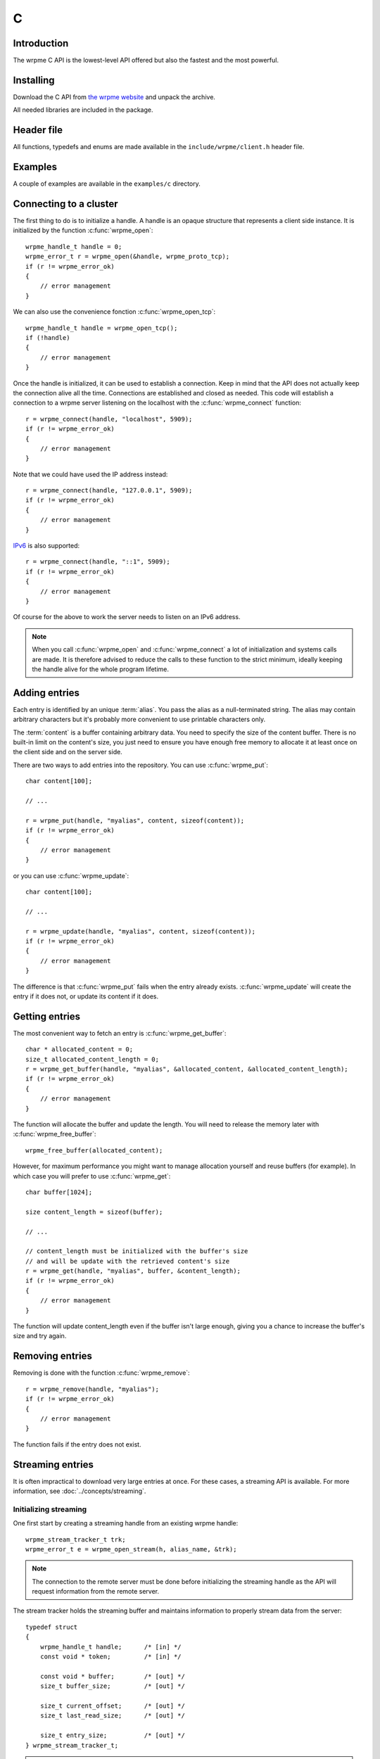 C
==

.. highlight:: c

Introduction
--------------

The wrpme C API is the lowest-level API offered but also the fastest and the most powerful.

Installing
--------------

Download the C API from `the wrpme website <http://www.wrpme.com/downloads.html>`_ and unpack the archive.

All needed libraries are included in the package.

Header file
--------------

All functions, typedefs and enums are made available in the ``include/wrpme/client.h`` header file.

Examples
--------------

A couple of examples are available in the ``examples/c`` directory.

Connecting to a cluster
--------------------------

The first thing to do is to initialize a handle.
A handle is an opaque structure that represents a client side instance.
It is initialized by the function :c:func:`wrpme_open`: ::

    wrpme_handle_t handle = 0;
    wrpme_error_t r = wrpme_open(&handle, wrpme_proto_tcp);
    if (r != wrpme_error_ok)
    {
        // error management
    }

We can also use the convenience fonction :c:func:`wrpme_open_tcp`: ::

    wrpme_handle_t handle = wrpme_open_tcp();
    if (!handle)
    {
        // error management
    }

Once the handle is initialized, it can be used to establish a connection. Keep in mind that the API does not actually keep the connection alive all the time. Connections are established and closed as needed. This code will establish a connection to a wrpme server listening on the localhost with the :c:func:`wrpme_connect` function: ::

    r = wrpme_connect(handle, "localhost", 5909);
    if (r != wrpme_error_ok)
    {
        // error management
    }

Note that we could have used the IP address instead: ::

    r = wrpme_connect(handle, "127.0.0.1", 5909);
    if (r != wrpme_error_ok)
    {
        // error management
    }

`IPv6 <http://en.wikipedia.org/wiki/IPv6>`_ is also supported: ::

    r = wrpme_connect(handle, "::1", 5909);
    if (r != wrpme_error_ok)
    {
        // error management
    }

Of course for the above to work the server needs to listen on an IPv6 address.

.. note::
    When you call :c:func:`wrpme_open` and :c:func:`wrpme_connect` a lot of initialization and systems calls are made. It is therefore advised to reduce the calls to these function to the strict minimum, ideally keeping the handle alive for the whole program lifetime.


Adding entries
-----------------

Each entry is identified by an unique :term:`alias`. You pass the alias as a null-terminated string.
The alias may contain arbitrary characters but it's probably more convenient to use printable characters only.

The :term:`content` is a buffer containing arbitrary data. You need to specify the size of the content buffer. There is no  built-in limit on the content's size, you just need to ensure you have enough free memory to allocate it at least once on the client side and on the server side.

There are two ways to add entries into the repository. You can use :c:func:`wrpme_put`: ::

    char content[100];

    // ...

    r = wrpme_put(handle, "myalias", content, sizeof(content));
    if (r != wrpme_error_ok)
    {
        // error management
    }

or you can use :c:func:`wrpme_update`: ::

    char content[100];

    // ...

    r = wrpme_update(handle, "myalias", content, sizeof(content));
    if (r != wrpme_error_ok)
    {
        // error management
    }

The difference is that :c:func:`wrpme_put` fails when the entry already exists. :c:func:`wrpme_update` will create the entry if it does not, or update its content if it does.

Getting entries
--------------------

The most convenient way to fetch an entry is :c:func:`wrpme_get_buffer`::

    char * allocated_content = 0;
    size_t allocated_content_length = 0;
    r = wrpme_get_buffer(handle, "myalias", &allocated_content, &allocated_content_length);
    if (r != wrpme_error_ok)
    {
        // error management
    }

The function will allocate the buffer and update the length. You will need to release the memory later with :c:func:`wrpme_free_buffer`::

    wrpme_free_buffer(allocated_content);

However, for maximum performance you might want to manage allocation yourself and reuse buffers (for example). In which case you will prefer to use :c:func:`wrpme_get`::

    char buffer[1024];

    size content_length = sizeof(buffer);

    // ...

    // content_length must be initialized with the buffer's size
    // and will be update with the retrieved content's size
    r = wrpme_get(handle, "myalias", buffer, &content_length);
    if (r != wrpme_error_ok)
    {
        // error management
    }

The function will update content_length even if the buffer isn't large enough, giving you a chance to increase the buffer's size and try again.


Removing entries
---------------------

Removing is done with the function :c:func:`wrpme_remove`::

    r = wrpme_remove(handle, "myalias");
    if (r != wrpme_error_ok)
    {
        // error management
    }

The function fails if the entry does not exist.


Streaming entries
--------------------

It is often impractical to download very large entries at once. For these cases, a streaming API is available. For more information, see :doc:`../concepts/streaming`.

Initializing streaming
^^^^^^^^^^^^^^^^^^^^^^^^^^^^^

One first start by creating a streaming handle from an existing wrpme handle::

    wrpme_stream_tracker_t trk;
    wrpme_error_t e = wrpme_open_stream(h, alias_name, &trk);

.. note::
    The connection to the remote server must be done before initializing the streaming handle as the API will request information from the remote server.

The stream tracker holds the streaming buffer and maintains information to properly stream data from the server::

    typedef struct
    {
        wrpme_handle_t handle;      /* [in] */
        const void * token;         /* [in] */

        const void * buffer;        /* [out] */
        size_t buffer_size;         /* [out] */

        size_t current_offset;      /* [out] */
        size_t last_read_size;      /* [out] */

        size_t entry_size;          /* [out] */
    } wrpme_stream_tracker_t;

.. warning::
    The streaming buffer is read only. Freeing or writing to the streaming buffer results in undefined behaviour.

The buffer size can be adjusted with :c:func:`wrpme_set_option` and the wrpme_o_stream_buffer_size option. It accepts an integer representing the number of bytes the streaming buffer should have. The default size is 1 MiB. The buffer cannot be smaller than 1024 bytes or greater than 10 MiB. The buffer size must be adjusted **prior** to calling :c:func:`wrpme_open_stream`.

All streaming handles have a dedicated streaming buffer, it is therefore safe to stream from different handles at the same time. However, having many streaming handles open at the same time may result in an important memory usage.

Streaming data from the server
^^^^^^^^^^^^^^^^^^^^^^^^^^^^^^^^^^^^^^^^^^^^^^^

Once the streaming context is properly initialized, one may start streaming with :c:func:`wrpme_get_stream`::

    while(trk.current_offset < trk.entry_size)
    {
        e = wrpme_get_stream(&trk);
        if (e != wrpme_e_ok)
        {
            // handle error
            break;
        }

        // process content in trk.buffer
        // the size of the data available in the buffer is last_read_size
    }

If the content you are streaming is being modified by another user, :c:func:`wrpme_get_stream` will return wrpme_e_conflict. If you attempt to stream beyond the end, the function will return wrpme_e_out_of_bounds.

After each call, the values in the streaming context are updated. 

Seeking the stream
^^^^^^^^^^^^^^^^^^^^^^^^^^^^^^^^

It might be desirable to go directly to a specific point in the stream. The user cannot update directly the wrpme_stream_tracker_t structure as the values in the structure are ignored by the API (they are *write only* from the point of view of the API). To update the offset, one uses the :c:func:`wrpme_set_stream_offset`::

    // go directly to the 1024th byte in the stream
    wrpme_set_stream_offset(&trk, 1024);

The offset must be within bounds. The user may refer to the entry_size member field of the wrpme_stream_tracker_t to check that it is within bounds. 

Closing the stream
^^^^^^^^^^^^^^^^^^^^^^^^^^^^^^^^

Once the last byte of the stream has been read, the user may:

    * Rewind with :c:func:`wrpme_set_stream_offset` or
    * Close the stream

Calling wrpme_get_stream once the end of the stream has been reached will result in a wrpme_e_out_of_bounds error.

The stream is closed with :c:func:`wrpme_close_stream`::

    wrpme_close_stream(&trk);

Closing the stream will free the streaming buffer and release all resources needed to manage the stream. Not closing the stream will result in memory and resources leaks.

.. warning::
    Calling :c:func:`wrpme_close` **does not** close all open streams. 

Cleaning up
--------------------

When you are done working with a wrpme repository, call :c:func:`wrpme_close`::

    wrpme_close(handle);

:c:func:`wrpme_close` **does not** release memory allocated by :c:func:`wrpme_get_buffer`. You will need to make appropriate calls to :c:func:`wrpme_free_buffer` for each call to :c:func:`wrpme_get_buffer`.

.. note ::

    Avoid opening and closing connections needlessly. A handle consumes very little memory and resources. It is safe to keep it open for the whole duration of
    your program.

Reference
----------------

.. c:type:: wrpme_handle_t

    An opaque handle that represents a wrpme client instance.

.. c:type:: wrpme_stream_tracker_t

    A structure used to track a stream state. 

.. c:type:: wrpme_error_t

    An enum representing possible error codes returned by the API functions. "No error" evaluates to 0.

.. c:type:: wrpme_protocol_t

    An enum representing available network protocols.

.. c:function:: const char * wrpme_error(wrpme_error_t error, char * message, size_t message_length)

    Translates an error into a meaningful message.

    :param error: An error code of type :c:type:`wrpme_handle_t`
    :param message: A pointer to a buffer that will received the translated error message.
    :param message_length: The length of the buffer that will received the translated error message, in bytes.
    :return: A pointer to the buffer that received the translated error message.

.. c:function:: const char * wrpme_version(void)

    Returns a null terminated string describing the API version. The buffer is API managed and should not be freed or written to by the caller.

    :return: A pointer to a null terminated string describing the API version.

.. c:function:: const char * wrpme_build(void)

    Returns a null terminated string with a build number and date. The buffer is API managed and should be be freed or written to by the caller.

    :return: A pointer to a null terminated string describing the build number and date.

.. c:function:: wrpme_error_t wrpme_open(wrpme_handle_t * handle, wrpme_protocol_t proto)

    Creates a client instance. To avoir resource and memory leaks, the :c:func:`wrpme_close` must be used on the initialized handle when it is no longer needed.

    :param handle: A pointer to a :c:type:`wrpme_handle_t` that will be initialized to represent a new client instance.
    :param proto: The protocol to use of type :c:type:`wrpme_protocol_t`
    :return: An error code of type :c:type:`wrpme_error_t`

.. c:function:: wrpme_handle_t wrpme_open_tcp(void)

    Creates a client instance for the TCP network protocol. This is a convenience function.

    :return: A valid handle when successful, 0 in case of failure. The handle must be closed with :c:func:`wrpme_close`.

.. c:function:: wrpme_error_t wrpme_set_option(wrpme_handle_t handle, wrpme_option_t option, ...)

    Sets an option for the given wrpme handle.

    :param handle: An initialized handle (see :c:func:`wrpme_open` and :c:func:`wrpme_open_tcp`)
    :param option: The option to set.

    :return: An error code of type :c:type:`wrpme_error_t`

.. c:function:: wrpme_error_t wrpme_connect(wrpme_handle_t handle, const char * host, unsigned short port)

    Binds the client instance to a wrpme :term:`server` and connects to it.

    :param handle: An initialized handle (see :c:func:`wrpme_open` and :c:func:`wrpme_open_tcp`)
    :param host: A pointer to a null terminated string representing the IP address or the name of the server to which to connect
    :param port: The port number used by the server. The default wrpme port is 5909.

    :return: An error code of type :c:type:`wrpme_error_t`

.. c:function:: wrpme_error_t wrpme_close(wrpme_handle_t handle)

    Terminates all connections and releases all client-side allocated resources.

    :param handle: An initialized handle (see :c:func:`wrpme_open` and :c:func:`wrpme_open_tcp`)

    :return: An error code of type :c:type:`wrpme_error_t`

.. c:function:: wrpme_error_t wrpme_get(wrpme_handle_t handle, const char * alias, char * content, size_t * content_length)

    Retrieves an :term:`entry`'s content from the wrpme server. The caller is responsible for allocating and freeing the provided buffer.

    If the entry does not exist, the function will fail and return ``wrpme_e_alias_not_found``.

    If the buffer is not large enough to hold the data, the function will fail and return ``wrpme_e_buffer_too_small``. The content length will nevertheless be updated so that the caller may resize its buffer and try again.

    The handle must be initialized (see :c:func:`wrpme_open` and :c:func:`wrpme_open_tcp`) and the connection established (see :c:func:`wrpme_connect`).

    :param handle: An initialized handle
    :param alias: A pointer to a null terminated string representing the entry's alias whose content is to be retrieved.
    :param content: A pointer to an user allocated buffer that will receive the entry's content.
    :param content_length: A pointer to a size_t initialized with the length of the destination buffer, in bytes. It will be updated with the length of the retrieved content, even if the buffer is not large enough to hold all the data.

    :return: An error code of type :c:type:`wrpme_error_t`

.. c:function::  wrpme_error_t wrpme_get_buffer(wrpme_handle_t handle, const char * alias, char ** content, size_t * content_length)

    Retrieves an :term:`entry`'s content from the wrpme server.

    If the entry does not exist, the function will fail and return ``wrpme_e_alias_not_found``.

    The function will allocate a buffer large enough to hold the entry's content. This buffer must be released by the caller with a call to :c:func:`wrpme_close`.

    The handle must be initialized (see :c:func:`wrpme_open` and :c:func:`wrpme_open_tcp`) and the connection established (see :c:func:`wrpme_connect`).

    :param handle: An initialized handle (see :c:func:`wrpme_open` and :c:func:`wrpme_open_tcp`)
    :param alias: A pointer to a null terminated string representing the entry's alias whose content is to be retrieved.
    :param content: A pointer to a pointer that will be set to a function-allocated buffer holding the entry's content.
    :param content_length: A pointer to a size_t that will be set to the content's size, in bytes.

    :return: An error code of type :c:type:`wrpme_error_t`

.. c:function:: void wrpme_free_buffer(char * buffer)

    Frees a buffer allocated by :c:func:`wrpme_get_buffer`.

    :param buffer: A pointer to a buffer to release allocated by :c:func:`wrpme_get_buffer`.

    :return: This function does not return a value.

.. c:function:: wrpme_error_t wrpme_put(wrpme_handle_t handle, const char * alias, const char * content, size_t content_length)

    Adds an :term:`entry` to the wrpme server. If the entry already exists the function will fail and will return ``wrpme_e_alias_already_exists``.

    The handle must be initialized (see :c:func:`wrpme_open` and :c:func:`wrpme_open_tcp`) and the connection established (see :c:func:`wrpme_connect`).

    :param handle: An initialized handle (see :c:func:`wrpme_open` and :c:func:`wrpme_open_tcp`)
    :param alias: A pointer to a null terminated string representing the entry's alias to create.
    :param content: A pointer to a buffer that represents the entry's content to be added to the server.
    :param content_length: The length of the entry's content, in bytes.

    :return: An error code of type :c:type:`wrpme_error_t`

.. c:function:: wrpme_error_t wrpme_update(wrpme_handle_t handle, const char * alias, const char * content, size_t content_length)

    Updates an :term:`entry` on the wrpme server. If the entry already exists, the content will be updated. If the entry does not exist, it will be created.

    The handle must be initialized (see :c:func:`wrpme_open` and :c:func:`wrpme_open_tcp`) and the connection established (see :c:func:`wrpme_connect`).

    :param handle: An initialized handle (see :c:func:`wrpme_open` and :c:func:`wrpme_open_tcp`)
    :param alias: A pointer to a null terminated string representing the entry's alias to update.
    :param content: A pointer to a buffer that represents the entry's content to be updated to the server.
    :param content_length: The length of the entry's content, in bytes.

    :return: An error code of type :c:type:`wrpme_error_t`

.. c:function:: wrpme_error_t wrpme_get_buffer_update(wrpme_handle_t handle, const char * alias, const char * update_content, size_t update_content_length, char ** get_content, size_t * get_content_length)

    Atomically gets and updates (in this order) the :term:`entry` on the wrpme server. The entry must already exists.

    The handle must be initialized (see :c:func:`wrpme_open` and :c:func:`wrpme_open_tcp`) and the connection established (see :c:func:`wrpme_connect`).

    :param handle: An initialized handle (see :c:func:`wrpme_open` and :c:func:`wrpme_open_tcp`)
    :param alias: A pointer to a null terminated string representing the entry's alias to update.
    :param update_content: A pointer to a buffer that represents the entry's content to be updated to the server.
    :param update_content_length: The length of the buffer, in bytes.
    :param get_content: A pointer to a pointer that will be set to a function-allocated buffer holding the entry's content, before the update.
    :param get_content_length: A pointer to a size_t that will be set to the content's size, in bytes.

    :return: An error code of type :c:type:`wrpme_error_t`

.. c:function:: wrpme_error_t wrpme_compare_and_swap(wrpme_handle_t handle, const char * alias, const char * new_value, size_t new_value_length, const char * comparand, size_t comparand_length, char ** original_value, size_t * original_value_length)

    Atomically compares the :term:`entry` with comparand and updates it to new_value if, and only if, they match. Always return the original value of the entry.

    The handle must be initialized (see :c:func:`wrpme_open` and :c:func:`wrpme_open_tcp`) and the connection established (see :c:func:`wrpme_connect`).

    :param handle: An initialized handle (see :c:func:`wrpme_open` and :c:func:`wrpme_open_tcp`)
    :param alias: A pointer to a null terminated string representing the entry's alias to compare to.
    :param new_value: A pointer to a buffer that represents the entry's content to be updated to the server in case of match.
    :param new_value: The length of the buffer, in bytes.
    :param comparand: A pointer to a buffer that represents the entry's content to be compared to.
    :param new_value: The length of the buffer, in bytes.
    :param original_value: A pointer to a pointer that will be set to a function-allocated buffer holding the entry's original content, before the update, if any.
    :param original_value_length: A pointer to a size_t that will be set to the content's size, in bytes.

    :return: An error code of type :c:type:`wrpme_error_t`

.. c:function:: wrpme_error_t wrpme_open_stream(wrpme_handle_t handle, const char * alias, wrpme_stream_tracker_t * stream_tracker)

    Opens, allocates and initializes all resources necessary to stream the :term:`entry` from the server. The size of the streaming buffer is specified by the wrpme_o_stream_buffer_size option (see :c:func:`wrpme_set_option`).

    The entry_size field of the stream_tracker structure will be updated to the total size, in bytes, of the entry on the remote server. The offset is initially set to 0.

    The handle must be initialized (see :c:func:`wrpme_open` and :c:func:`wrpme_open_tcp`) and the connection established (see :c:func:`wrpme_connect`).

    :param handle: An initialized handle (see :c:func:`wrpme_open` and :c:func:`wrpme_open_tcp`)
    :param alias: A pointer to a null terminated string representing the entry's alias to stream.
    :param stream_tracker: A pointer to a caller allocated structure that will receive the stream tracker handle and information.

    :return: An error code of type :c:type:`wrpme_error_t`

.. c:function:: wrpme_error_t wrpme_get_stream(wrpme_stream_tracker_t * stream_tracker)

    Streams bytes from the buffer into the stream buffer. It will get at most as many bytes as the stream buffer may old, or the remainder if it cannot fill the stream buffer. 

    It will stream at current_offset as informed in the stream_tracker structure. Note that, however, the api will ignore changes made by the user to this value and update it to the correct value when it returns from the call.

    Once the end of the buffer has been reached, it must be either closed or rewound.

    The stream_tracker structure must have been initialized by :c:func:`wrpme_open_stream`.

    :param stream_tracker: An initialized stream handle (see :c:func:`wrpme_open_stream`).

    :return: An error code of type :c:type:`wrpme_error_t`

.. c:function:: wrpme_error_t wrpme_set_stream_offset(wrpme_stream_tracker_t * stream_tracker, size_t new_offset)

    Sets the streaming offset to the value specified by new_offset, in bytes. The offset may not point at or beyond the end of the :term:`entry`.

    :param stream_tracker: An initialized stream handle (see :c:func:`wrpme_open_stream`).
    :param new_offset: The offset to stream from, in bytes.

    :return: An error code of type :c:type:`wrpme_error_t`

.. c:function:: wrpme_error_t wrpme_close_stream(wrpme_stream_tracker_t * stream_tracker)

    Closes the stream and frees all allocated resources. 

    :param stream_tracker: An initialized stream handle (see :c:func:`wrpme_open_stream`).

    :return: An error code of type :c:type:`wrpme_error_t`

.. c:function:: wrpme_error_t wrpme_remove(wrpme_handle_t handle, const char * alias)

    Removes an :term:`entry` from the wrpme server. If the entry does not exist, the function will fail and return ``wrpme_e_alias_not_found``.

    The handle must be initialized (see :c:func:`wrpme_open` and :c:func:`wrpme_open_tcp`) and the connection established (see :c:func:`wrpme_connect`).

    :param handle: An initialized handle (see :c:func:`wrpme_open` and :c:func:`wrpme_open_tcp`)
    :param alias: A pointer to a null terminated string representing the entry's alias to delete.

    :return: An error code of type :c:type:`wrpme_error_t`

.. c:function:: wrpme_error_t wrpme_remove_all(wrpme_handle_t handle)

    Removes all the entries on all the nodes of the wrpme cluster. The function returns when the command has been dispatched and executed on the whole cluster or an error occured.

    If the command cannot be dispatched on the whole cluster, it will be dispatched on as many nodes as possible and the function will return with a wrpme_e_unstable code.

    The handle must be initialized (see :c:func:`wrpme_open` and :c:func:`wrpme_open_tcp`) and the connection established (see :c:func:`wrpme_connect`).

    :return: An error code of type :c:type:`wrpme_error_t`

    .. caution:: This call is meant for very specific use case and should not be used in production environments.
